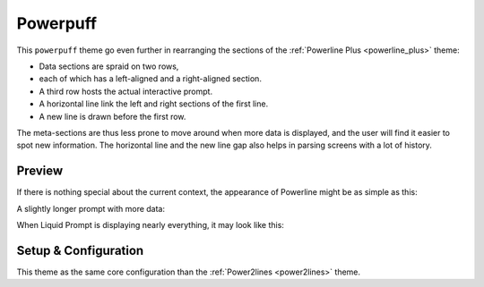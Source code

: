 
.. _powerpuff:

Powerpuff
*********

This ``powerpuff`` theme go even further in rearranging the sections of the :ref:`Powerline Plus <powerline_plus>` theme:

- Data sections are spraid on two rows,
- each of which has a left-aligned and a right-aligned section.
- A third row hosts the actual interactive prompt.
- A horizontal line link the left and right sections of the first line.
- A new line is drawn before the first row.

The meta-sections are thus less prone to move around when more data is displayed,
and the user will find it easier to spot new information.
The horizontal line and the new line gap also helps in parsing screens with a lot of history.


Preview
=======

If there is nothing special about the current context, the appearance of
Powerline might be as simple as this:

.. image:: images/powerpuff-short.png

A slightly longer prompt with more data:

.. image:: images/powerpuff-med.png

When Liquid Prompt is displaying nearly everything, it may look like this:

.. image:: images/powerpuff-long.png


Setup & Configuration
=====================

This theme as the same core configuration than the :ref:`Power2lines <power2lines>` theme.

